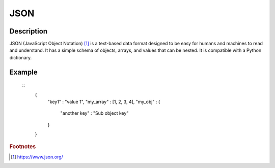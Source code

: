 =====
JSON
=====

Description
===========

JSON (JavaScript Object Notation) [#f1]_ is a text-based data format designed
to be easy for humans and machines to read and understand.  It has a simple
schema of objects, arrays, and values that can be nested.  It is compatible
with a Python dictionary.

Example
=======

 ::
    {
      "key1" : "value 1",
      "my_array" : [1, 2, 3, 4],
      "my_obj" : {
        "another key" : "Sub object key"
      }
    }



.. rubric :: Footnotes

.. [#f1] https://www.json.org/
